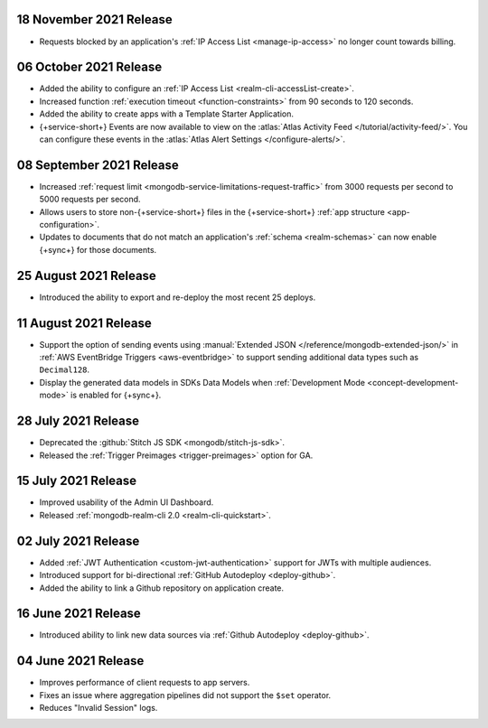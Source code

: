 .. _backend_20211118:

18 November 2021 Release
~~~~~~~~~~~~~~~~~~~~~~~~

- Requests blocked by an application's :ref:`IP Access List <manage-ip-access>` no longer count towards billing.

.. _backend_20211006:

06 October 2021 Release
~~~~~~~~~~~~~~~~~~~~~~~

- Added the ability to configure an :ref:`IP Access List <realm-cli-accessList-create>`.
- Increased function :ref:`execution timeout <function-constraints>` from 90 seconds to 120 seconds.
- Added the ability to create apps with a Template Starter Application.
- {+service-short+} Events are now available to view on the :atlas:`Atlas Activity Feed </tutorial/activity-feed/>`.
  You can configure these events in the :atlas:`Atlas Alert Settings </configure-alerts/>`.

.. _backend_20210908:

08 September 2021 Release
~~~~~~~~~~~~~~~~~~~~~~~~~

- Increased :ref:`request limit <mongodb-service-limitations-request-traffic>` from 3000 requests per second to 5000 requests per second.
- Allows users to store non-{+service-short+} files in the {+service-short+}
  :ref:`app structure <app-configuration>`.
- Updates to documents that do not match an application's :ref:`schema <realm-schemas>`
  can now enable {+sync+} for those documents.


.. _backend_20210825:

25 August 2021 Release
~~~~~~~~~~~~~~~~~~~~~~

- Introduced the ability to export and re-deploy the most recent 25 deploys.

.. _backend_20210811:

11 August 2021 Release
~~~~~~~~~~~~~~~~~~~~~~

- Support the option of sending events using :manual:`Extended JSON </reference/mongodb-extended-json/>`
  in :ref:`AWS EventBridge Triggers <aws-eventbridge>` to support sending additional data types such as
  ``Decimal128``.
- Display the generated data models in SDKs Data Models when :ref:`Development Mode <concept-development-mode>`
  is enabled for {+sync+}. 


.. _backend_20210728:

28 July 2021 Release
~~~~~~~~~~~~~~~~~~~~

- Deprecated the :github:`Stitch JS SDK <mongodb/stitch-js-sdk>`.
- Released the :ref:`Trigger Preimages <trigger-preimages>` option for GA.

.. _backend_20210715:

15 July 2021 Release
~~~~~~~~~~~~~~~~~~~~

- Improved usability of the Admin UI Dashboard.
- Released :ref:`mongodb-realm-cli 2.0 <realm-cli-quickstart>`.

.. _backend_20210702:

02 July 2021 Release
~~~~~~~~~~~~~~~~~~~~

- Added :ref:`JWT Authentication <custom-jwt-authentication>` support for
  JWTs with multiple audiences.
- Introduced support for bi-directional :ref:`GitHub Autodeploy <deploy-github>`.
- Added the ability to link a Github repository on application create.

.. _backend_20210616:

16 June 2021 Release
~~~~~~~~~~~~~~~~~~~~

- Introduced ability to link new data sources via :ref:`Github Autodeploy <deploy-github>`.

.. _backend_20210604:

04 June 2021 Release
~~~~~~~~~~~~~~~~~~~~

- Improves performance of client requests to app servers.
- Fixes an issue where aggregation pipelines did not support the ``$set`` operator.
- Reduces "Invalid Session" logs.
